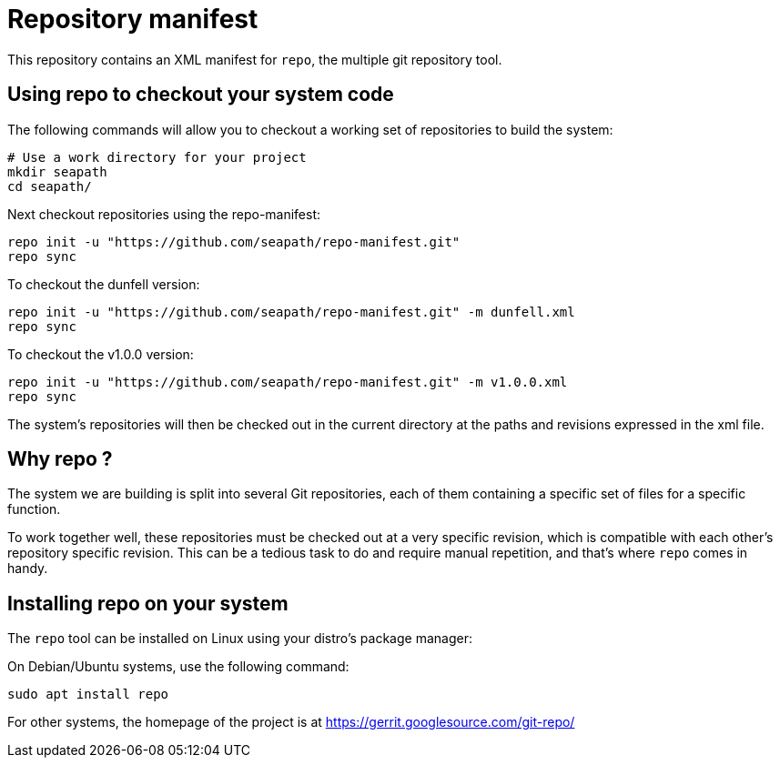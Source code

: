 // Copyright (C) 2020, RTE (http://www.rte-france.com)
// Copyright (C) 2023-2025 Savoir-faire Linux, Inc.
// SPDX-License-Identifier: CC-BY-4.0

= Repository manifest

This repository contains an XML manifest for `repo`, the multiple git repository
tool.

== Using repo to checkout your system code

The following commands will allow you to checkout a working set of repositories
to build the system:

```
# Use a work directory for your project
mkdir seapath
cd seapath/
```

Next checkout repositories using the repo-manifest:

```
repo init -u "https://github.com/seapath/repo-manifest.git"
repo sync
```

To checkout the dunfell version:

```
repo init -u "https://github.com/seapath/repo-manifest.git" -m dunfell.xml
repo sync
```

To checkout the v1.0.0 version:

```
repo init -u "https://github.com/seapath/repo-manifest.git" -m v1.0.0.xml
repo sync
```

The system's repositories will then be checked out in the current directory at
the paths and revisions expressed in the xml file.

== Why repo ?

The system we are building is split into several Git repositories, each of them
containing a specific set of files for a specific function.

To work together well, these repositories must be checked out at a very specific
revision, which is compatible with each other's repository specific revision.
This can be a tedious task to do and require manual repetition, and
that's where `repo` comes in handy.

== Installing repo on your system

The `repo` tool can be installed on Linux using your distro's package manager:

On Debian/Ubuntu systems, use the following command:

```
sudo apt install repo
```

For other systems, the homepage of the project is at
https://gerrit.googlesource.com/git-repo/

